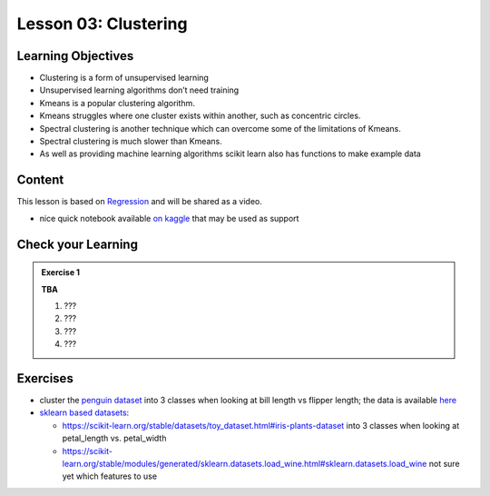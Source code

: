 Lesson 03: Clustering
*********************

Learning Objectives
===================

* Clustering is a form of unsupervised learning

* Unsupervised learning algorithms don’t need training

* Kmeans is a popular clustering algorithm.

* Kmeans struggles where one cluster exists within another, such as concentric circles.

* Spectral clustering is another technique which can overcome some of the limitations of Kmeans.

* Spectral clustering is much slower than Kmeans.

* As well as providing machine learning algorithms scikit learn also has functions to make example data



Content
=======

This lesson is based on `Regression <https://carpentries-incubator.github.io/machine-learning-novice-sklearn/04-clustering/index.html>`_ and will be shared as a video.

* nice quick notebook available `on kaggle <https://www.kaggle.com/khotijahs1/k-means-clustering-of-iris-dataset>`_ that may be used as support


Check your Learning
===================

.. admonition:: Exercise 1

   **TBA**

   1. ???
   2. ???
   3. ???
   4. ???


Exercises
=========

* cluster the `penguin dataset <https://github.com/allisonhorst/palmerpenguins>`_ into 3 classes when looking at bill length vs flipper length; the data is available `here <https://github.com/allisonhorst/palmerpenguins/tree/master/inst/extdata>`_

* `sklearn based datasets <https://scikit-learn.org/stable/datasets.html>`_:

  * https://scikit-learn.org/stable/datasets/toy_dataset.html#iris-plants-dataset into 3 classes when looking at petal_length vs. petal_width

  * https://scikit-learn.org/stable/modules/generated/sklearn.datasets.load_wine.html#sklearn.datasets.load_wine not sure yet which features to use
